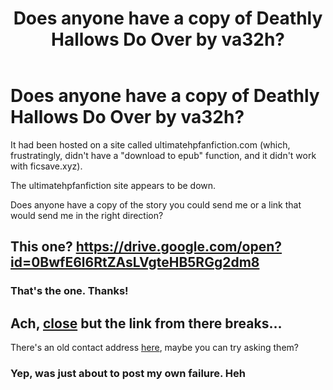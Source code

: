 #+TITLE: Does anyone have a copy of Deathly Hallows Do Over by va32h?

* Does anyone have a copy of Deathly Hallows Do Over by va32h?
:PROPERTIES:
:Author: Threedom_isnt_3
:Score: 4
:DateUnix: 1551679530.0
:DateShort: 2019-Mar-04
:FlairText: Fic Search
:END:
It had been hosted on a site called ultimatehpfanfiction.com (which, frustratingly, didn't have a "download to epub" function, and it didn't work with ficsave.xyz).

The ultimatehpfanfiction site appears to be down.

Does anyone have a copy of the story you could send me or a link that would send me in the right direction?


** This one? [[https://drive.google.com/open?id=0BwfE6l6RtZAsLVgteHB5RGg2dm8]]
:PROPERTIES:
:Author: SilverCookieDust
:Score: 4
:DateUnix: 1551729908.0
:DateShort: 2019-Mar-04
:END:

*** That's the one. Thanks!
:PROPERTIES:
:Author: Threedom_isnt_3
:Score: 1
:DateUnix: 1551730352.0
:DateShort: 2019-Mar-04
:END:


** Ach, [[https://web.archive.org/web/20160406035351/http://ultimatehpfanfiction.com/ginny/dho][close]] but the link from there breaks...

There's an old contact address [[https://web.archive.org/web/20161026042044/http://www.ultimatehpfanfiction.com/faq][here]], maybe you can try asking them?
:PROPERTIES:
:Author: ElusiveGuy
:Score: 1
:DateUnix: 1551682450.0
:DateShort: 2019-Mar-04
:END:

*** Yep, was just about to post my own failure. Heh
:PROPERTIES:
:Author: MindForgedManacle
:Score: 1
:DateUnix: 1551685670.0
:DateShort: 2019-Mar-04
:END:
